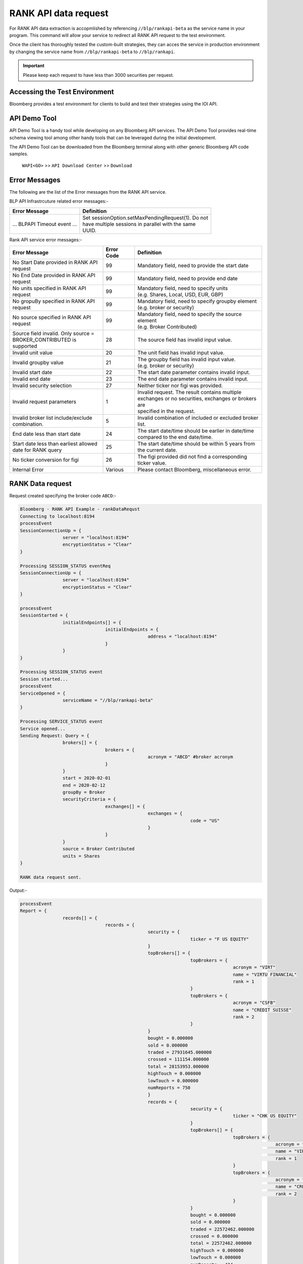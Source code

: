 #####################
RANK API data request
#####################

For RANK API data extraction is accopmlished by referencing ``//blp/rankapi-beta``  as the service name in your program. This command will allow your service to redirect all RANK API request to the test environment.

Once the client has thoroughly tested the custom-built strategies, they can acces the service in production environment by changing the service name from ``//blp/rankapi-beta`` to  ``//blp/rankapi``.

.. important::

	Please keep each request to have less than 3000 securities per request.


Accessing the Test Environment
==============================
Bloomberg provides a test environment for clients to build and test their strategies using the IOI API.


API Demo Tool
=============
API Demo Tool is a handy tool while developing on any Bloomberg API services. The API Demo Tool provides real-time schema viewing tool among other handy tools that can be leveraged during the initial development.

The API Demo Tool can be downloaded from the Bloomberg terminal along with other generic Bloomberg API code samples.

    ``WAPI<GO>`` >> ``API Download Center`` >> ``Download`` 


Error Messages
==============
The following are the list of the Error messages from the RANK API service.

BLP API Infrastrcuture related error messages:-

+-------------------------------------------+-------------------------------------------------------+
|Error Message                              |Definition                                             |
+===========================================+=======================================================+
| ... BLPAPI Timeout event ...              | | Set sessionOption.setMaxPendingRequest(1). Do not   |
|                                           | | have multiple sessions in parallel with the same    |
|                                           | | UUID.                                               |
+-------------------------------------------+-------------------------------------------------------+

Rank API service error messages:-

+-------------------------------------------+----------+-------------------------------------------------------+
|Error Message                              |Error Code|Definition                                             |
+===========================================+==========+=======================================================+
| | No Start Date provided in RANK API      | 99       | | Mandatory field, need to provide the start date     |
| | request                                 |          |                                                       |
+-------------------------------------------+----------+-------------------------------------------------------+
| | No End Date provided in RANK API        | 99       | | Mandatory field, need to provide end date           |
| | request                                 |          |                                                       |
+-------------------------------------------+----------+-------------------------------------------------------+
| | No units specified in RANK API          | 99       | | Mandatory field, need to specify units              |
| | request                                 |          | | (e.g. Shares, Local, USD, EUR, GBP)                 |
+-------------------------------------------+----------+-------------------------------------------------------+
| | No gropuBy specified in RANK API        | 99       | | Mandatory field, need to specify groupby element    |
| | request                                 |          | | (e.g. broker or security)                           |
+-------------------------------------------+----------+-------------------------------------------------------+
| | No source specified in RANK API         | 99       | | Mandatory field, need to specify the source element |
| | request                                 |          | | (e.g. Broker Contributed)                           |
+-------------------------------------------+----------+-------------------------------------------------------+
| | Source field invalid. Only source =     | 28       | | The source field has invalid input value.           |
| | BROKER_CONTRIBUTED is supported         |          |                                                       |  
+-------------------------------------------+----------+-------------------------------------------------------+
| | Invalid unit value                      | 20       | | The unit field has invalid input value.             |
+-------------------------------------------+----------+-------------------------------------------------------+
| | Invalid groupby value                   | 21       | | The groupby field has invalid input value.          |
|                                           |          | | (e.g. broker or security)                           |
+-------------------------------------------+----------+-------------------------------------------------------+
| | Invalid start date                      | 22       | | The start date parameter contains invalid input.    |
+-------------------------------------------+----------+-------------------------------------------------------+
| | Invalid end date                        | 23       | | The end date parameter contains invalid input.      |
+-------------------------------------------+----------+-------------------------------------------------------+
| | Invalid security selection              | 27       | | Neither ticker nor figi was provided.               |
+-------------------------------------------+----------+-------------------------------------------------------+
| | Invalid request parameters              | 1        | | Invalid request. The result contains multiple       |
|                                           |          | | exchanges or no securities, exchanges or brokers are|
|                                           |          | | specified in the request.                           |
+-------------------------------------------+----------+-------------------------------------------------------+
| | Invalid broker list include/exclude     | 5        | | Invalid combination of included or excluded broker  |
| | combination.                            |          | | list.                                               |
+-------------------------------------------+----------+-------------------------------------------------------+
| End date less than start date             | 24       | | The start date/time should be earlier in date/time  |
|                                           |          | | compared to the end date/time.                      |
+-------------------------------------------+----------+-------------------------------------------------------+
| | Start date less than earliest allowed   | 25       | | The start date/time should be within 5 years from   | 
| | date for RANK query                     |          | | the current date.                                   |
+-------------------------------------------+----------+-------------------------------------------------------+
| | No ticker conversion for figi           | 26       | | The figi provided did not find a corresponding      |
|                                           |          | | ticker value.                                       |
+-------------------------------------------+----------+-------------------------------------------------------+
| | Internal Error                          | Various  | | Please contact Bloomberg, miscellaneous error.      |
+-------------------------------------------+----------+-------------------------------------------------------+


RANK Data request
=================
Request created specifying the broker code ``ABCD``:-

.. code:: python

	Bloomberg - RANK API Example - rankDataRequst
	Connecting to localhost:8194
	processEvent
	SessionConnectionUp = {
			server = "localhost:8194"
			encryptionStatus = "Clear"
	}

	Processing SESSION_STATUS eventReq
	SessionConnectionUp = {
			server = "localhost:8194"
			encryptionStatus = "Clear"
	}

	processEvent
	SessionStarted = {
			initialEndpoints[] = {
					initialEndpoints = {
							address = "localhost:8194"
					}
			}
	}

	Processing SESSION_STATUS event
	Session started...
	processEvent
	ServiceOpened = {
			serviceName = "//blp/rankapi-beta"
	}

	Processing SERVICE_STATUS event
	Service opened...
	Sending Request: Query = {
			brokers[] = {
					brokers = {
							acronym = "ABCD" #broker acronym
					}
			}
			start = 2020-02-01
			end = 2020-02-12
			groupBy = Broker
			securityCriteria = {
					exchanges[] = {
							exchanges = {
									code = "US"
							}
					}
			}
			source = Broker Contributed
			units = Shares
	}

	RANK data request sent.


Output:-

.. code:: python

	processEvent
	Report = {
			records[] = {
					records = {
							security = {
									ticker = "F US EQUITY"
							}
							topBrokers[] = {
									topBrokers = {
											acronym = "VIRT"
											name = "VIRTU FINANCIAL"
											rank = 1
									}
									topBrokers = {
											acronym = "CSFB"
											name = "CREDIT SUISSE"
											rank = 2
									}
							}
							bought = 0.000000
							sold = 0.000000
							traded = 27931645.000000
							crossed = 111154.000000
							total = 28153953.000000
							highTouch = 0.000000
							lowTouch = 0.000000
							numReports = 750
							}
							records = {
									security = {
											ticker = "CHK US EQUITY"
									}
									topBrokers[] = {
											topBrokers = {
													acronym = "VIRT"
													name = "VIRTU FINANCIAL"
													rank = 1
											}
											topBrokers = {
													acronym = "CSFB"
													name = "CREDIT SUISSE"
													rank = 2
											}
									}
									bought = 0.000000
									sold = 0.000000
									traded = 22572462.000000
									crossed = 0.000000
									total = 22572462.000000
									highTouch = 0.000000
									lowTouch = 0.000000
									numReports = 434
							}
							records = {
									security = {
											ticker = "NOK US EQUITY"
									}
									topBrokers[] = {
											topBrokers = {
													acronym = "VIRT"
													name = "VIRTU FINANCIAL"
													rank = 1
											}
											topBrokers = {
													acronym = "CSFB"
													name = "CREDIT SUISSE"
													rank = 2
											}
									}
									bought = 0.000000
									sold = 0.000000
									traded = 18260262.000000
									crossed = 0.000000
									total = 18260262.000000
									highTouch = 0.000000
									lowTouch = 0.000000
									numReports = 301
							}
							records = {
									security = {
											ticker = "VXX US EQUITY"
									}
									topBrokers[] = {
											topBrokers = {
													acronym = "VIRT"
													name = "VIRTU FINANCIAL"
													rank = 1
											}
											topBrokers = {
													acronym = "ABCD"
													name = "ABCD CAPITAL"
													rank = 2
											}
									}
									bought = 0.000000
									sold = 0.000000
									traded = 15629883.000000
									crossed = 0.000000
									total = 15629883.000000
									highTouch = 0.000000
									lowTouch = 0.000000
									numReports = 295
							}
							records = {
									security = {
											ticker = "GE US EQUITY"
									}
									topBrokers[] = {
											topBrokers = {
													acronym = "VIRT"
													name = "VIRTU FINANCIAL"
													rank = 1
											}
											topBrokers = {
													acronym = "CSFB"
													name = "CREDIT SUISSE"
													rank = 2
											}
									}
									bought = 0.000000
									sold = 0.000000
									traded = 14989980.000000
									crossed = 0.000000
									total = 14989980.000000
									highTouch = 0.000000
									lowTouch = 0.000000
									numReports = 278
							}
							records = {
									security = {
											ticker = "PBR US EQUITY"
									}
									topBrokers[] = {
											topBrokers = {
													acronym = "MLCO"
													name = "MERRILL LYNCH"
													rank = 1
											}
											topBrokers = {
													acronym = "CSFB"
													name = "CREDIT SUISSE"
													rank = 2
											}
									}
									bought = 0.000000
									sold = 0.000000
									traded = 14962016.000000
									crossed = 0.000000
									total = 14962016.000000
									highTouch = 0.000000
									lowTouch = 0.000000
									numReports = 317
							}
							records = {
									security = {
											ticker = "EEM US EQUITY"
									}
									topBrokers[] = {
											topBrokers = {
													acronym = "VIRT"
													name = "VIRTU FINANCIAL"
													rank = 1
											}
											topBrokers = {
													acronym = "CITI"
													name = "CITIGROUP GLOBAL MARKETS"
													rank = 2
											}
									}
									bought = 0.000000
									sold = 0.000000
									traded = 13579058.000000
									crossed = 0.000000
									total = 13579058.000000
									highTouch = 0.000000
									lowTouch = 0.000000
									numReports = 361
							}
							records = {
									security = {
											ticker = "NLOK US EQUITY"
									}
									topBrokers[] = {
											topBrokers = {
													acronym = "BCAP"
													name = "BARCLAYS CAPITAL"
													rank = 1
											}
											topBrokers = {
													acronym = "MSCO"
													name = "MORGAN STANLEY"
													rank = 2
											}
									}
									bought = 0.000000
									sold = 0.000000
									traded = 12741007.000000
									crossed = 100000.000000
									total = 12941007.000000
									highTouch = 0.000000
									lowTouch = 0.000000
									numReports = 505
							}
							records = {
									security = {
											ticker = "ABEV US EQUITY"
									}
									topBrokers[] = {
											topBrokers = {
													acronym = "CITI"
													name = "CITIGROUP GLOBAL MARKETS"
													rank = 1
											}
											topBrokers = {
													acronym = "VIRT"
													name = "VIRTU FINANCIAL"
													rank = 2
											}
									}
									bought = 0.000000
									sold = 0.000000
									traded = 12476275.000000
									crossed = 0.000000
									total = 12476275.000000
									highTouch = 0.000000
									lowTouch = 0.000000
									numReports = 370
							}
							records = {
									security = {
											ticker = "NIO US EQUITY"
									}
									topBrokers[] = {
											topBrokers = {
													acronym = "VIRT"
													name = "VIRTU FINANCIAL"
													rank = 1
											}
											topBrokers = {
													acronym = "CSFB"
													name = "CREDIT SUISSE"
													rank = 2
											}
									}
									bought = 0.000000
									sold = 0.000000
									traded = 12397212.000000
									crossed = 0.000000
									total = 12397212.000000
									highTouch = 0.000000
									lowTouch = 0.000000
									numReports = 317
							}
											records = {
							security = {
									ticker = "INDL US EQUITY"
							}
							topBrokers[] = {
									topBrokers = {
											acronym = "VIRT"
											name = "VIRTU FINANCIAL"
											rank = 1
									}
									topBrokers = {
											acronym = "CSFB"
											name = "CREDIT SUISSE"
											rank = 2
									}
							}
							bought = 0.000000
							sold = 0.000000
							traded = 2200.000000
							crossed = 0.000000
							total = 2200.000000
							highTouch = 0.000000
							lowTouch = 0.000000
							numReports = 2
					}
			}
			timestampUtc = 2020-04-20T13:07:25.168+00:00
	}	


RANK API Code Samples
=====================

.. important::

			The latest RANK API Code samples can be found `here`_.

			.. _here: https://github.com/tkim/rank_api_repository







